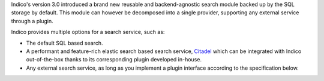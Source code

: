 Indico's version 3.0 introduced a brand new reusable and backend-agnostic search module backed up by the
SQL storage by default. This module can however be decomposed into a single provider,
supporting any external service through a plugin.

Indico provides multiple options for a search service, such as:

- The default SQL based search.
- A performant and feature-rich elastic search based search service, `Citadel`_ which can be integrated with
  Indico out-of-the-box thanks to its corresponding plugin developed in-house.
- Any external search service, as long as you implement a plugin interface according to the specification below.

.. _Citadel: https://gitlab.cern.ch/webservices/cern-search/cern-search-rest-api
